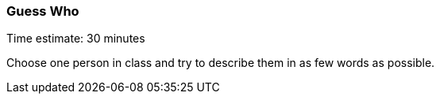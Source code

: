 === Guess Who

****************************************************************************
Time estimate: 30 minutes
****************************************************************************

Choose one person in class and try to describe them in as few words as possible.


